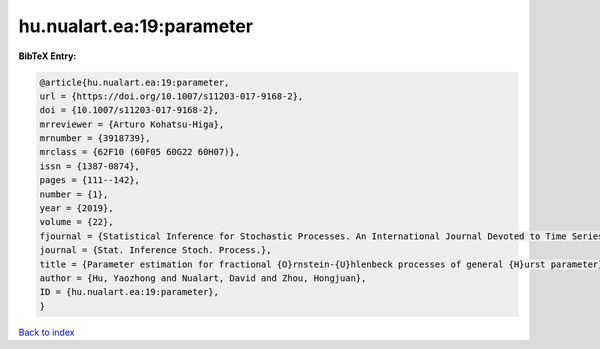 hu.nualart.ea:19:parameter
==========================

.. :cite:t:`hu.nualart.ea:19:parameter`

.. bibliography:: ../../All.bib

**BibTeX Entry:**

.. code-block:: bibtex

   @article{hu.nualart.ea:19:parameter,
   url = {https://doi.org/10.1007/s11203-017-9168-2},
   doi = {10.1007/s11203-017-9168-2},
   mrreviewer = {Arturo Kohatsu-Higa},
   mrnumber = {3918739},
   mrclass = {62F10 (60F05 60G22 60H07)},
   issn = {1387-0874},
   pages = {111--142},
   number = {1},
   year = {2019},
   volume = {22},
   fjournal = {Statistical Inference for Stochastic Processes. An International Journal Devoted to Time Series Analysis and the Statistics of Continuous Time Processes and Dynamical Systems},
   journal = {Stat. Inference Stoch. Process.},
   title = {Parameter estimation for fractional {O}rnstein-{U}hlenbeck processes of general {H}urst parameter},
   author = {Hu, Yaozhong and Nualart, David and Zhou, Hongjuan},
   ID = {hu.nualart.ea:19:parameter},
   }

`Back to index <../index>`_
